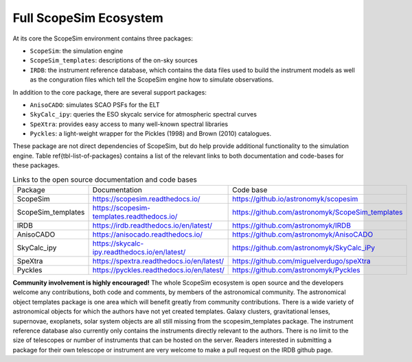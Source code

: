 Full ScopeSim Ecosystem
-----------------------

At its core the ScopeSim environment contains three packages:

- ``ScopeSim``: the simulation engine
- ``ScopeSim_templates``: descriptions of the on-sky sources
- ``IRDB``: the instrument reference database, which contains the data files used to build the instrument models as well as the conguration files which tell the ScopeSim engine how to simulate observations.

In addition to the core package, there are several support packages:

- ``AnisoCADO``: simulates SCAO PSFs for the ELT
- ``SkyCalc_ipy``: queries the ESO skycalc service for atmospheric spectral curves
- ``SpeXtra``: provides easy access to many well-known spectral libraries
- ``Pyckles``: a light-weight wrapper for the Pickles (1998) and Brown (2010) catalogues.

These package are not direct dependencies of ScopeSim, but do help provide additional functionality to the simulation engine.
Table \ref{tbl-list-of-packages} contains a list of the relevant links to both documentation and code-bases for these packages.


.. list-table:: Links to the open source documentation and code bases
    :name: tbl-list-of-packages

    *   - Package
        - Documentation
        - Code base
    *   - ScopeSim
        - https://scopesim.readthedocs.io/
        - https://github.io/astronomyk/scopesim
    *   - ScopeSim_templates
        - https://scopesim-templates.readthedocs.io/
        - https://github.com/astronomyk/ScopeSim_templates
    *   - IRDB
        - https://irdb.readthedocs.io/en/latest/
        - https://github.com/astronomyk/IRDB
    *   - AnisoCADO
        - https://anisocado.readthedocs.io/
        - https://github.com/astronomyk/AnisoCADO
    *   - SkyCalc_ipy
        - https://skycalc-ipy.readthedocs.io/en/latest/
        - https://github.com/astronomyk/SkyCalc_iPy
    *   - SpeXtra
        - https://spextra.readthedocs.io/en/latest/
        - https://github.com/miguelverdugo/speXtra
    *   - Pyckles
        - https://pyckles.readthedocs.io/en/latest/
        - https://github.com/astronomyk/Pyckles


**Community involvement is highly encouraged!**
The whole ScopeSim ecosystem is open source and the developers welcome any contributions, both code and comments, by members of the astronomical community.
The astronomical object templates package is one area which will benefit greatly from community contributions.
There is a wide variety of astronomical objects for which the authors have not yet created templates.
Galaxy clusters, gravitational lenses, supernovae, exoplanets, solar system objects are all still missing from the scopesim_templates package.
The instrument reference database also currently only contains the instruments directly relevant to the authors.
There is no limit to the size of telescopes or number of instruments that can be hosted on the server.
Readers interested in submitting a package for their own telescope or instrument are very welcome to make a pull request on the IRDB github page.

